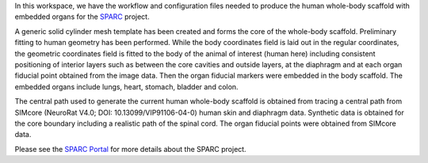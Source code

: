 In this workspace, we have the workflow and configuration files needed to produce the human whole-body scaffold with embedded organs for the `SPARC <https://commonfund.nih.gov/sparc>`_ project. 

.. image:: thumbnail.png
   :width: 50%
   :alt: Rendering of the human whole-body scaffold with embedded organs.

A generic solid cylinder mesh template has been created and forms the core of the whole-body scaffold. Preliminary fitting to human geometry has been performed. While the body coordinates field is laid out in the regular coordinates, the geometric coordinates field is fitted to the body of the animal of interest (human here) including consistent positioning of interior layers such as between the core cavities and outside layers, at the diaphragm and at each organ fiducial point obtained from the image data. Then the organ fiducial markers were embedded in the body scaffold. The embedded organs include lungs, heart, stomach, bladder and colon. 

The central path used to generate the current human whole-body scaffold is obtained from tracing a central path from SIMcore (NeuroRat V4.0; DOI: 10.13099/VIP91106-04-0) human skin and diaphragm data. Synthetic data is obtained for the core boundary including a realistic path of the spinal cord. The organ fiducial points were obtained from SIMcore data.

Please see the `SPARC Portal <https://sparc.science>`_ for more details about the SPARC project.